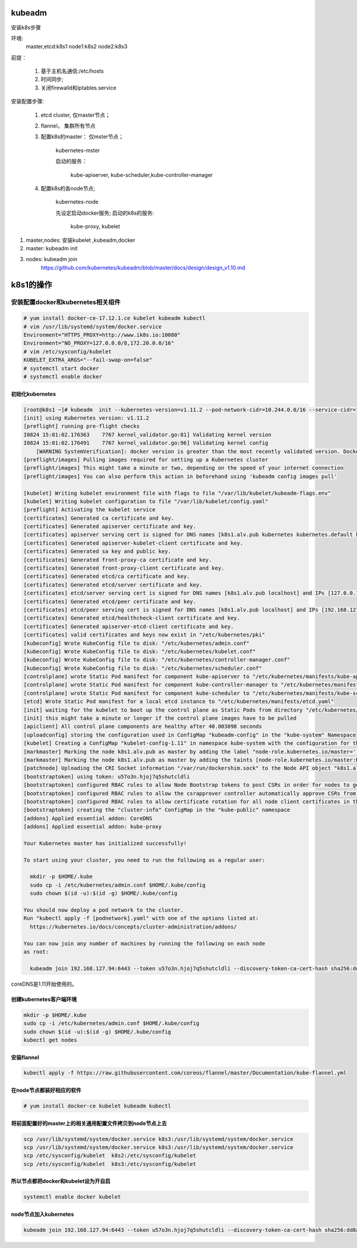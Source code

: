 kubeadm
##############

安装k8s步骤

环境:
    master,etcd:k8s1
    node1:k8s2
    node2:k8s3

前提：

    #. 基于主机名通信:/etc/hosts
    #. 时间同步;
    #. 关闭firewalld和iptables.service

安装配置步骤:

    #. etcd cluster, 仅master节点；
    #. flannel， 集群所有节点
    #. 配置k8s的master： 仅mster节点；

        kubernetes-mster

        启动的服务：

            kube-apiserver, kube-scheduler,kube-controller-manager

    #. 配置k8s的各node节点;

        kubernetes-node

        先设定启动docker服务;
        启动的k8s的服务:

            kube-proxy, kubelet


#. master,nodes: 安装kubelet ,kubeadm,docker
#. master: kubeadm init
#. nodes: kubeadm join
    https://github.com/kubernetes/kubeadm/blob/master/docs/design/design_v1.10.md


k8s1的操作
############

安装配置docker和kubernetes相关组件
-------------------------------------


.. code-block:: bash

    # yum install docker-ce-17.12.1.ce kubelet kubeadm kubectl
    # vim /usr/lib/systemd/system/docker.service
    Environment="HTTPS_PROXY=http://www.ik8s.io:10080"
    Environment="NO_PROXY=127.0.0.0/8,172.20.0.0/16"
    # vim /etc/sysconfig/kubelet
    KUBELET_EXTRA_ARGS="--fail-swap-on=false"
    # systemctl start docker
    # systemctl enable docker
初始化kubernetes
=======================

.. code-block:: bash

    [root@k8s1 ~]# kubeadm  init --kubernetes-version=v1.11.2 --pod-network-cidr=10.244.0.0/16 --service-cidr=10.96.0.0/12 --ignore-preflight-errors=Swap
    [init] using Kubernetes version: v1.11.2
    [preflight] running pre-flight checks
    I0824 15:01:02.176363    7767 kernel_validator.go:81] Validating kernel version
    I0824 15:01:02.176491    7767 kernel_validator.go:96] Validating kernel config
        [WARNING SystemVerification]: docker version is greater than the most recently validated version. Docker version: 18.06.1-ce. Max validated version: 17.03
    [preflight/images] Pulling images required for setting up a Kubernetes cluster
    [preflight/images] This might take a minute or two, depending on the speed of your internet connection
    [preflight/images] You can also perform this action in beforehand using 'kubeadm config images pull'

    [kubelet] Writing kubelet environment file with flags to file "/var/lib/kubelet/kubeadm-flags.env"
    [kubelet] Writing kubelet configuration to file "/var/lib/kubelet/config.yaml"
    [preflight] Activating the kubelet service
    [certificates] Generated ca certificate and key.
    [certificates] Generated apiserver certificate and key.
    [certificates] apiserver serving cert is signed for DNS names [k8s1.alv.pub kubernetes kubernetes.default kubernetes.default.svc kubernetes.default.svc.cluster.local] and IPs [10.96.0.1 192.168.127.94]
    [certificates] Generated apiserver-kubelet-client certificate and key.
    [certificates] Generated sa key and public key.
    [certificates] Generated front-proxy-ca certificate and key.
    [certificates] Generated front-proxy-client certificate and key.
    [certificates] Generated etcd/ca certificate and key.
    [certificates] Generated etcd/server certificate and key.
    [certificates] etcd/server serving cert is signed for DNS names [k8s1.alv.pub localhost] and IPs [127.0.0.1 ::1]
    [certificates] Generated etcd/peer certificate and key.
    [certificates] etcd/peer serving cert is signed for DNS names [k8s1.alv.pub localhost] and IPs [192.168.127.94 127.0.0.1 ::1]
    [certificates] Generated etcd/healthcheck-client certificate and key.
    [certificates] Generated apiserver-etcd-client certificate and key.
    [certificates] valid certificates and keys now exist in "/etc/kubernetes/pki"
    [kubeconfig] Wrote KubeConfig file to disk: "/etc/kubernetes/admin.conf"
    [kubeconfig] Wrote KubeConfig file to disk: "/etc/kubernetes/kubelet.conf"
    [kubeconfig] Wrote KubeConfig file to disk: "/etc/kubernetes/controller-manager.conf"
    [kubeconfig] Wrote KubeConfig file to disk: "/etc/kubernetes/scheduler.conf"
    [controlplane] wrote Static Pod manifest for component kube-apiserver to "/etc/kubernetes/manifests/kube-apiserver.yaml"
    [controlplane] wrote Static Pod manifest for component kube-controller-manager to "/etc/kubernetes/manifests/kube-controller-manager.yaml"
    [controlplane] wrote Static Pod manifest for component kube-scheduler to "/etc/kubernetes/manifests/kube-scheduler.yaml"
    [etcd] Wrote Static Pod manifest for a local etcd instance to "/etc/kubernetes/manifests/etcd.yaml"
    [init] waiting for the kubelet to boot up the control plane as Static Pods from directory "/etc/kubernetes/manifests"
    [init] this might take a minute or longer if the control plane images have to be pulled
    [apiclient] All control plane components are healthy after 40.003098 seconds
    [uploadconfig] storing the configuration used in ConfigMap "kubeadm-config" in the "kube-system" Namespace
    [kubelet] Creating a ConfigMap "kubelet-config-1.11" in namespace kube-system with the configuration for the kubelets in the cluster
    [markmaster] Marking the node k8s1.alv.pub as master by adding the label "node-role.kubernetes.io/master=''"
    [markmaster] Marking the node k8s1.alv.pub as master by adding the taints [node-role.kubernetes.io/master:NoSchedule]
    [patchnode] Uploading the CRI Socket information "/var/run/dockershim.sock" to the Node API object "k8s1.alv.pub" as an annotation
    [bootstraptoken] using token: u57o3n.hjoj7q5shutcldli
    [bootstraptoken] configured RBAC rules to allow Node Bootstrap tokens to post CSRs in order for nodes to get long term certificate credentials
    [bootstraptoken] configured RBAC rules to allow the csrapprover controller automatically approve CSRs from a Node Bootstrap Token
    [bootstraptoken] configured RBAC rules to allow certificate rotation for all node client certificates in the cluster
    [bootstraptoken] creating the "cluster-info" ConfigMap in the "kube-public" namespace
    [addons] Applied essential addon: CoreDNS
    [addons] Applied essential addon: kube-proxy

    Your Kubernetes master has initialized successfully!

    To start using your cluster, you need to run the following as a regular user:

      mkdir -p $HOME/.kube
      sudo cp -i /etc/kubernetes/admin.conf $HOME/.kube/config
      sudo chown $(id -u):$(id -g) $HOME/.kube/config

    You should now deploy a pod network to the cluster.
    Run "kubectl apply -f [podnetwork].yaml" with one of the options listed at:
      https://kubernetes.io/docs/concepts/cluster-administration/addons/

    You can now join any number of machines by running the following on each node
    as root:

      kubeadm join 192.168.127.94:6443 --token u57o3n.hjoj7q5shutcldli --discovery-token-ca-cert-hash sha256:dd8a747519cc49cb2cce0ab993f6643c349f72b3e3771c0065b28416e69a9f53



coreDNS是1.11开始使用的。

创建kubernetes客户端环境
=================================

.. code-block:: bash

    mkdir -p $HOME/.kube
    sudo cp -i /etc/kubernetes/admin.conf $HOME/.kube/config
    sudo chown $(id -u):$(id -g) $HOME/.kube/config
    kubectl get nodes


安装flannel
=====================
.. code-block:: bash

    kubectl apply -f https://raw.githubusercontent.com/coreos/flannel/master/Documentation/kube-flannel.yml


在node节点都装好相应的软件
===============================


.. code-block:: bash

    # yum install docker-ce kubelet kubeadm kubectl

将前面配置好的master上的相关通用配置文件拷贝到node节点上去
==========================================================================
.. code-block:: bash

    scp /usr/lib/systemd/system/docker.service k8s3:/usr/lib/systemd/system/docker.service
    scp /usr/lib/systemd/system/docker.service k8s3:/usr/lib/systemd/system/docker.service
    scp /etc/sysconfig/kubelet  k8s2:/etc/sysconfig/kubelet
    scp /etc/sysconfig/kubelet  k8s3:/etc/sysconfig/kubelet


所以节点都把docker和kubelet设为开自启
=======================================================

.. code-block:: bash

    systemctl enable docker kubelet


node节点加入kubernetes
====================================

.. code-block:: bash

     kubeadm join 192.168.127.94:6443 --token u57o3n.hjoj7q5shutcldli --discovery-token-ca-cert-hash sha256:dd8a747519cc49cb2cce0ab993f6643c349f72b3e3771c0065b28416e69a9f53 --ignore-preflight-errors=Swap